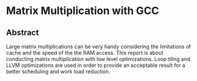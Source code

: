
* Matrix Multiplication with GCC

** Abstract
Large matrix multiplications can be very handy considering 
the limitations of cache and the speed of the the RAM access.
This report is about conducting matrix multiplication with 
low level optimizations. Loop tiling and LLVM optimizations
are used in order to provide an acceptable result for a better
scheduling and work load reduction. 
